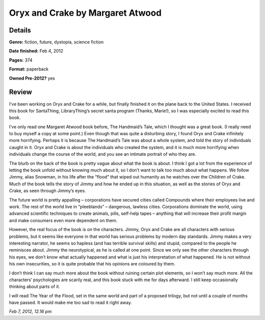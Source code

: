 Oryx and Crake by Margaret Atwood
=================================

Details
-------

**Genre:** fiction, future, dystopia, science fiction

**Date finished:** Feb 4, 2012

**Pages:** 374

**Format:** paperback

**Owned Pre-2012?** yes

Review
------

I’ve been working on Oryx and Crake for a while, but finally finished it on the plane back to the United States. I received this book for SantaThing, LibraryThing’s secret santa program (Thanks, Marie!), so I was especially excited to read this book.

I’ve only read one Margaret Atwood book before, The Handmaid’s Tale, which I thought was a great book. (I really need to buy myself a copy at some point.) Even though that was quite a disturbing story, I found Oryx and Crake infinitely more horrifying. Perhaps it is because The Handmaid’s Tale was about a whole system, and told the story of individuals caught in it. Oryx and Crake is about the individuals who created the system, and it is much more horrifying when individuals change the course of the world, and you see an intimate portrait of who they are.

The blurb on the back of the book is pretty vague about what the book is about. I think I got a lot from the experience of letting the book unfold without knowing much about it, so I don’t want to talk too much about what happens. We follow Jimmy, alias Snowman, in his life after the “flood” that wiped out humanity as he watches over the Children of Crake. Much of the book tells the story of Jimmy and how he ended up in this situation, as well as the stories of Oryx and Crake, as seen through Jimmy’s eyes.

The future world is pretty appalling – corporations have secured cities called Compounds where their employees live and work. The rest of the world live in “pleeblands” – dangerous, lawless cities. Corporations dominate the world, using advanced scientific techniques to create animals, pills, self-help tapes – anything that will increase their profit margin and make consumers even more dependent on them.

However, the real focus of the book is on the characters. Jimmy, Oryx and Crake are all characters with serious problems, but it seems like everyone in that world has serious problems by modern day standards. Jimmy makes a very interesting narrator, he seems so hapless (and has terrible survival skills) and stupid, compared to the people he reminisces about. Jimmy the neurotypical, as he is called at one point. Since we only see the other characters through his eyes, we don’t know what actually happened and what is just his interpretation of what happened. He is not without his own insecurities, so it is quite probable that his opinions are coloured by them.

I don’t think I can say much more about the book without ruining certain plot elements, so I won’t say much more. All the characters’ psychologies are scarily real, and this book stuck with me for days afterward. I still keep occasionally thinking about parts of it.

I will read The Year of the Flood, set in the same world and part of a proposed trilogy, but not until a couple of months have passed. It would make me too sad to read it right away.

*Feb 7, 2012, 12.16 pm*